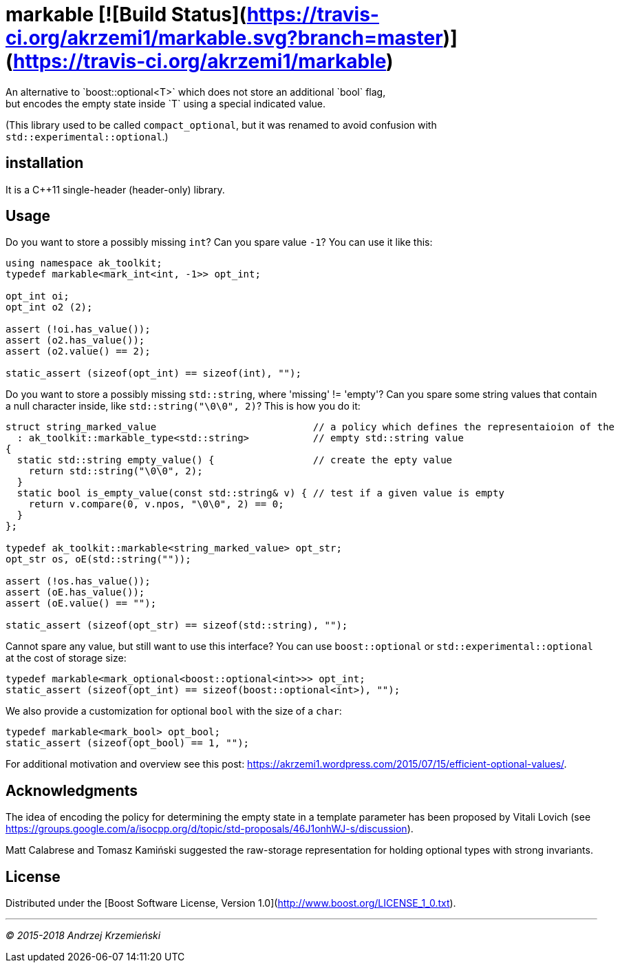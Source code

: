 # markable [![Build Status](https://travis-ci.org/akrzemi1/markable.svg?branch=master)](https://travis-ci.org/akrzemi1/markable)
An alternative to `boost::optional<T>` which does not store an additional `bool` flag,
but encodes the empty state inside `T` using a special indicated value.

(This library used to be called `compact_optional`, but it was renamed to avoid confusion with `std::experimental::optional`.)

## installation
It is a C++11 single-header (header-only) library.

## Usage

Do you want to store a possibly missing `int`? Can you spare value `-1`? You can use it like this:

```c++
using namespace ak_toolkit;
typedef markable<mark_int<int, -1>> opt_int;

opt_int oi;
opt_int o2 (2);

assert (!oi.has_value());
assert (o2.has_value());
assert (o2.value() == 2);

static_assert (sizeof(opt_int) == sizeof(int), "");
```

Do you want to store a possibly missing `std::string`, where 'missing' != 'empty'?
Can you spare some string values that contain a null character inside, like `std::string("\0\0", 2)`? This is how you do it:

```c++
struct string_marked_value                           // a policy which defines the representaioion of the
  : ak_toolkit::markable_type<std::string>           // empty std::string value
{               
  static std::string empty_value() {                 // create the epty value
    return std::string("\0\0", 2);
  }
  static bool is_empty_value(const std::string& v) { // test if a given value is empty
    return v.compare(0, v.npos, "\0\0", 2) == 0;
  }
};

typedef ak_toolkit::markable<string_marked_value> opt_str;
opt_str os, oE(std::string(""));

assert (!os.has_value());
assert (oE.has_value());
assert (oE.value() == "");

static_assert (sizeof(opt_str) == sizeof(std::string), "");
```

Cannot spare any value, but still want to use this interface? You can use `boost::optional` or `std::experimental::optional` at the cost of storage size:

```c++
typedef markable<mark_optional<boost::optional<int>>> opt_int;
static_assert (sizeof(opt_int) == sizeof(boost::optional<int>), "");
```

We also provide a customization for optional `bool` with the size of a `char`:

```c++
typedef markable<mark_bool> opt_bool;
static_assert (sizeof(opt_bool) == 1, "");
```

For additional motivation and overview see this post: https://akrzemi1.wordpress.com/2015/07/15/efficient-optional-values/.

## Acknowledgments

The idea of encoding the policy for determining the empty state in a template parameter has been proposed by Vitali Lovich (see https://groups.google.com/a/isocpp.org/d/topic/std-proposals/46J1onhWJ-s/discussion).

Matt Calabrese and Tomasz Kami&#324;ski suggested the raw-storage representation for holding optional types with strong invariants.

## License
Distributed under the [Boost Software License, Version 1.0](http://www.boost.org/LICENSE_1_0.txt).


***

[.small]#_(C) 2015-2018 Andrzej Krzemie&#324;ski_#
